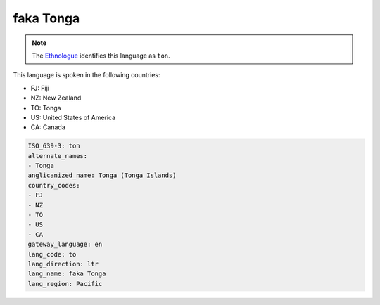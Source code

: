 .. _to:

faka Tonga
==========

.. note:: The `Ethnologue <https://www.ethnologue.com/language/ton>`_ identifies this language as ``ton``.

This language is spoken in the following countries:

* FJ: Fiji
* NZ: New Zealand
* TO: Tonga
* US: United States of America
* CA: Canada

.. code-block:: yaml

    ISO_639-3: ton
    alternate_names:
    - Tonga
    anglicanized_name: Tonga (Tonga Islands)
    country_codes:
    - FJ
    - NZ
    - TO
    - US
    - CA
    gateway_language: en
    lang_code: to
    lang_direction: ltr
    lang_name: faka Tonga
    lang_region: Pacific
    
